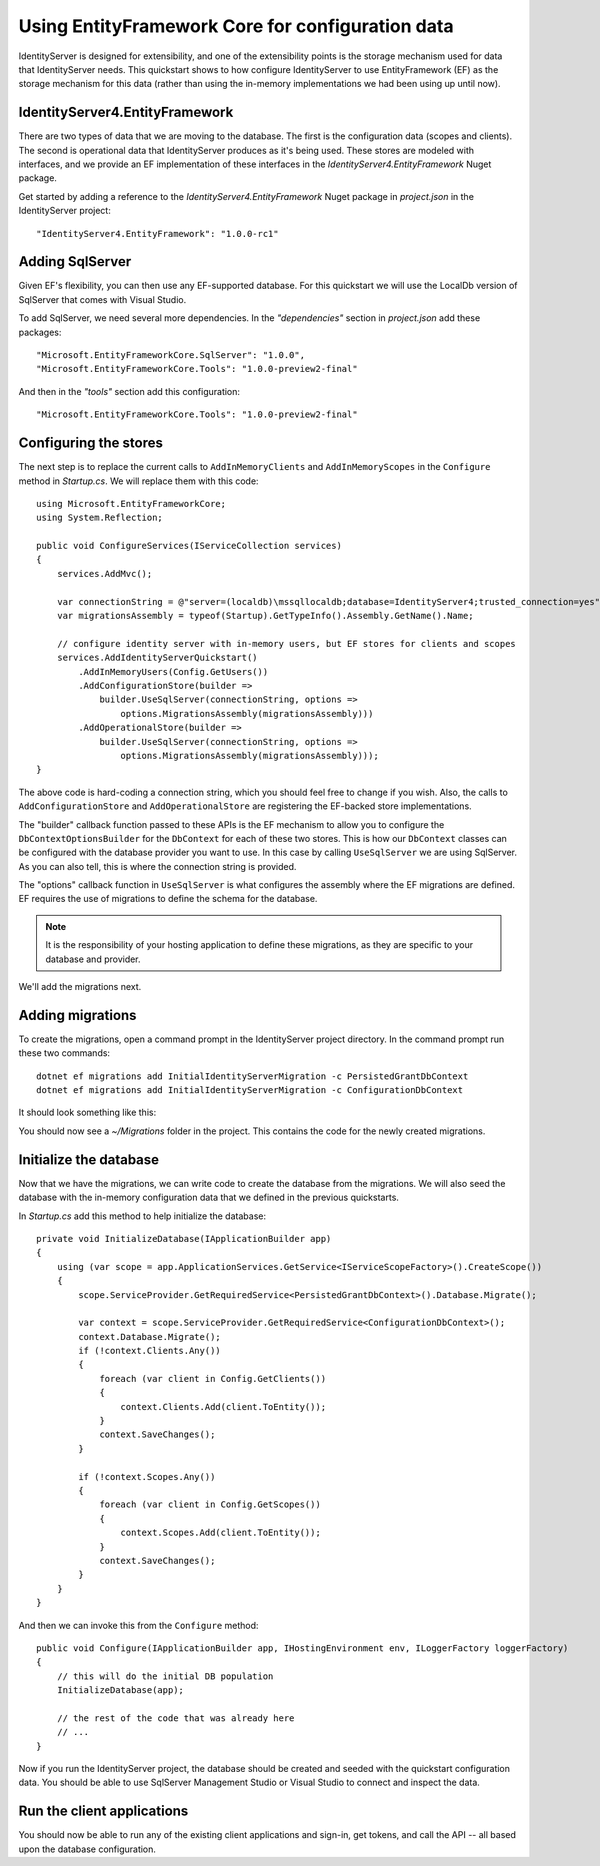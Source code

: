 Using EntityFramework Core for configuration data
=================================================

IdentityServer is designed for extensibility, and one of the extensibility points is the storage mechanism used for data that IdentityServer needs.
This quickstart shows to how configure IdentityServer to use EntityFramework (EF) as the storage mechanism for this data (rather than using the in-memory implementations we had been using up until now).

IdentityServer4.EntityFramework
^^^^^^^^^^^^^^^^^^^^^^^^^^^^^^^

There are two types of data that we are moving to the database. 
The first is the configuration data (scopes and clients).
The second is operational data that IdentityServer produces as it's being used.
These stores are modeled with interfaces, and we provide an EF implementation of these interfaces in the `IdentityServer4.EntityFramework` Nuget package.

Get started by adding a reference to the `IdentityServer4.EntityFramework` Nuget package in `project.json` in the IdentityServer project:: 

    "IdentityServer4.EntityFramework": "1.0.0-rc1"

Adding SqlServer
^^^^^^^^^^^^^^^^

Given EF's flexibility, you can then use any EF-supported database.
For this quickstart we will use the LocalDb version of SqlServer that comes with Visual Studio.

To add SqlServer, we need several more dependencies. 
In the `"dependencies"` section in `project.json` add these packages::

  "Microsoft.EntityFrameworkCore.SqlServer": "1.0.0",
  "Microsoft.EntityFrameworkCore.Tools": "1.0.0-preview2-final"

And then in the `"tools"` section add this configuration::

    "Microsoft.EntityFrameworkCore.Tools": "1.0.0-preview2-final"

Configuring the stores
^^^^^^^^^^^^^^^^^^^^^^

The next step is to replace the current calls to ``AddInMemoryClients`` and ``AddInMemoryScopes`` in the ``Configure`` method in `Startup.cs`.
We will replace them with this code::

  using Microsoft.EntityFrameworkCore;
  using System.Reflection;

  public void ConfigureServices(IServiceCollection services)
  {
      services.AddMvc();

      var connectionString = @"server=(localdb)\mssqllocaldb;database=IdentityServer4;trusted_connection=yes";
      var migrationsAssembly = typeof(Startup).GetTypeInfo().Assembly.GetName().Name;
            
      // configure identity server with in-memory users, but EF stores for clients and scopes
      services.AddIdentityServerQuickstart()
          .AddInMemoryUsers(Config.GetUsers())
          .AddConfigurationStore(builder =>
              builder.UseSqlServer(connectionString, options =>
                  options.MigrationsAssembly(migrationsAssembly)))
          .AddOperationalStore(builder =>
              builder.UseSqlServer(connectionString, options =>
                  options.MigrationsAssembly(migrationsAssembly)));
  }

The above code is hard-coding a connection string, which you should feel free to change if you wish.
Also, the calls to ``AddConfigurationStore`` and ``AddOperationalStore`` are registering the EF-backed store implementations.

The "builder" callback function passed to these APIs is the EF mechanism to allow you to configure the ``DbContextOptionsBuilder`` for the ``DbContext`` for each of these two stores.
This is how our ``DbContext`` classes can be configured with the database provider you want to use.
In this case by calling ``UseSqlServer`` we are using SqlServer.
As you can also tell, this is where the connection string is provided.

The "options" callback function in ``UseSqlServer`` is what configures the assembly where the EF migrations are defined.
EF requires the use of migrations to define the schema for the database. 

.. Note:: It is the responsibility of your hosting application to define these migrations, as they are specific to your database and provider.

We'll add the migrations next.

Adding migrations
^^^^^^^^^^^^^^^^^

To create the migrations, open a command prompt in the IdentityServer project directory.
In the command prompt run these two commands::

   dotnet ef migrations add InitialIdentityServerMigration -c PersistedGrantDbContext 
   dotnet ef migrations add InitialIdentityServerMigration -c ConfigurationDbContext

It should look something like this:

.. image:: images/8_add_migrations.png

You should now see a `~/Migrations` folder in the project. 
This contains the code for the newly created migrations.

Initialize the database
^^^^^^^^^^^^^^^^^^^^^^^

Now that we have the migrations, we can write code to create the database from the migrations.
We will also seed the database with the in-memory configuration data that we defined in the previous quickstarts.

In `Startup.cs` add this method to help initialize the database::

    private void InitializeDatabase(IApplicationBuilder app)
    {
        using (var scope = app.ApplicationServices.GetService<IServiceScopeFactory>().CreateScope())
        {
            scope.ServiceProvider.GetRequiredService<PersistedGrantDbContext>().Database.Migrate();

            var context = scope.ServiceProvider.GetRequiredService<ConfigurationDbContext>();
            context.Database.Migrate();
            if (!context.Clients.Any())
            {
                foreach (var client in Config.GetClients())
                {
                    context.Clients.Add(client.ToEntity());
                }
                context.SaveChanges();
            }

            if (!context.Scopes.Any())
            {
                foreach (var client in Config.GetScopes())
                {
                    context.Scopes.Add(client.ToEntity());
                }
                context.SaveChanges();
            }
        }
    }

And then we can invoke this from the ``Configure`` method::

    public void Configure(IApplicationBuilder app, IHostingEnvironment env, ILoggerFactory loggerFactory)
    {
        // this will do the initial DB population
        InitializeDatabase(app);

        // the rest of the code that was already here
        // ...
    }

Now if you run the IdentityServer project, the database should be created and seeded with the quickstart configuration data.
You should be able to use SqlServer Management Studio or Visual Studio to connect and inspect the data.

.. image:: images/8_database.png


Run the client applications
^^^^^^^^^^^^^^^^^^^^^^^^^^^

You should now be able to run any of the existing client applications and sign-in, get tokens, and call the API -- all based upon the database configuration.


